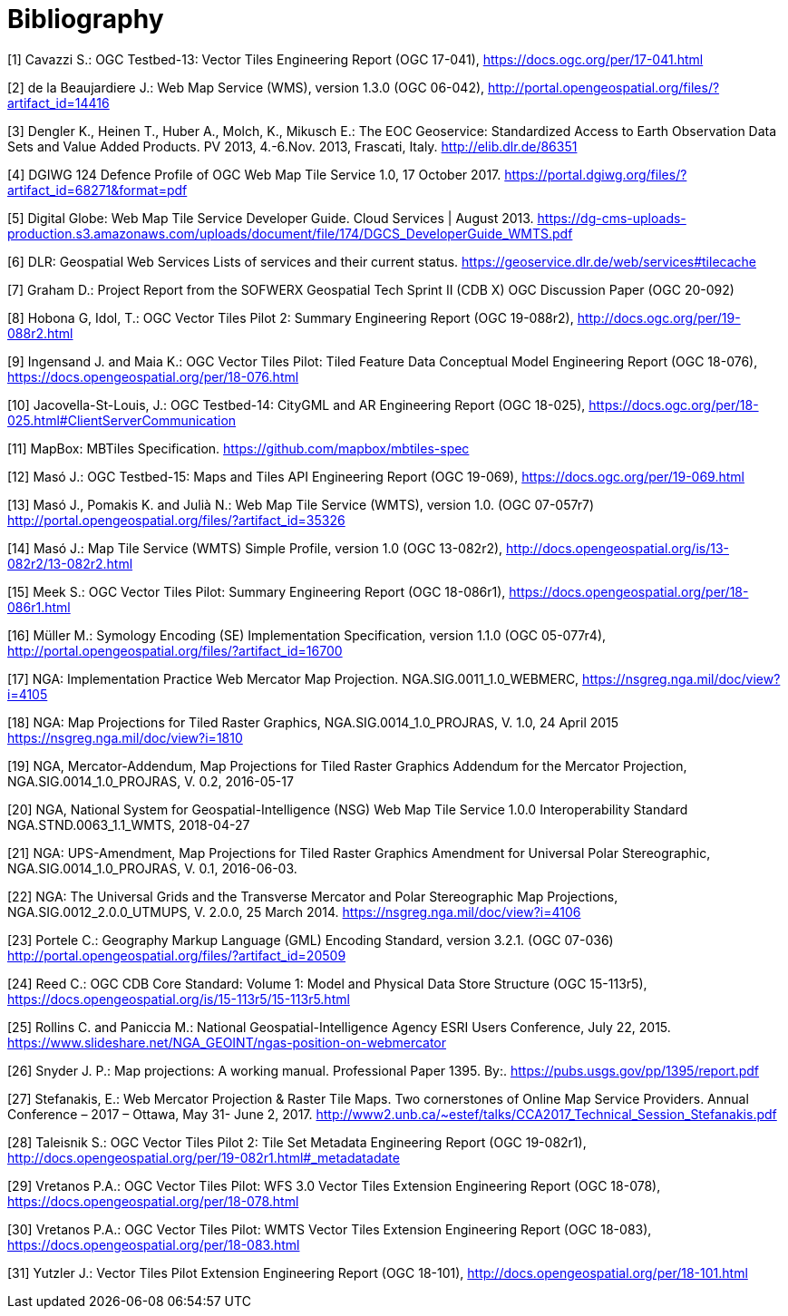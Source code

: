 [appendix]
:appendix-caption: Annex
[[Bibliography]]
= Bibliography

[1] Cavazzi S.: OGC Testbed-13: Vector Tiles Engineering Report (OGC 17-041), https://docs.ogc.org/per/17-041.html

[2] de la Beaujardiere J.: Web Map Service (WMS), version 1.3.0 (OGC 06-042), http://portal.opengeospatial.org/files/?artifact_id=14416

[3] Dengler K., Heinen T., Huber A., Molch, K., Mikusch  E.: The EOC Geoservice: Standardized Access to Earth Observation Data Sets and Value Added Products. PV 2013, 4.-6.Nov. 2013, Frascati, Italy. http://elib.dlr.de/86351

[4] DGIWG 124 Defence Profile of OGC Web Map Tile Service 1.0, 17 October 2017. https://portal.dgiwg.org/files/?artifact_id=68271&format=pdf

[5] Digital Globe: Web Map Tile Service Developer Guide. Cloud Services | August 2013. https://dg-cms-uploads-production.s3.amazonaws.com/uploads/document/file/174/DGCS_DeveloperGuide_WMTS.pdf

[6] DLR: Geospatial Web Services Lists of services and their current status. https://geoservice.dlr.de/web/services#tilecache

[7] Graham D.: Project Report from the SOFWERX Geospatial Tech Sprint II (CDB X) OGC Discussion Paper (OGC 20-092)

[8] Hobona G, Idol, T.: OGC Vector Tiles Pilot 2: Summary Engineering Report (OGC 19-088r2), http://docs.ogc.org/per/19-088r2.html

[9] Ingensand J. and Maia K.: OGC Vector Tiles Pilot: Tiled Feature Data Conceptual Model Engineering Report (OGC 18-076), https://docs.opengeospatial.org/per/18-076.html

[10] Jacovella-St-Louis, J.: OGC Testbed-14: CityGML and AR Engineering Report (OGC 18-025), https://docs.ogc.org/per/18-025.html#ClientServerCommunication

[11] MapBox: MBTiles Specification. https://github.com/mapbox/mbtiles-spec

[12] Masó J.: OGC Testbed-15: Maps and Tiles API Engineering Report (OGC 19-069), https://docs.ogc.org/per/19-069.html

[13] Masó J., Pomakis K. and Julià N.: Web Map Tile Service (WMTS), version 1.0. (OGC 07-057r7) http://portal.opengeospatial.org/files/?artifact_id=35326

[14] Masó J.: Map Tile Service (WMTS) Simple Profile, version 1.0 (OGC 13-082r2), http://docs.opengeospatial.org/is/13-082r2/13-082r2.html

[15] Meek S.: OGC Vector Tiles Pilot: Summary Engineering Report (OGC 18-086r1), https://docs.opengeospatial.org/per/18-086r1.html

[16] Müller M.: Symology Encoding (SE) Implementation Specification, version 1.1.0 (OGC 05-077r4), http://portal.opengeospatial.org/files/?artifact_id=16700

[17] NGA: Implementation Practice Web Mercator Map Projection. NGA.SIG.0011_1.0_WEBMERC, https://nsgreg.nga.mil/doc/view?i=4105

[18] NGA: Map Projections for Tiled Raster Graphics, NGA.SIG.0014_1.0_PROJRAS, V. 1.0, 24 April 2015 https://nsgreg.nga.mil/doc/view?i=1810

[19] NGA, Mercator-Addendum, Map Projections for Tiled Raster Graphics Addendum for the Mercator Projection, NGA.SIG.0014_1.0_PROJRAS, V. 0.2, 2016-05-17

[20] NGA, National System for Geospatial-Intelligence (NSG) Web Map Tile Service 1.0.0 Interoperability Standard NGA.STND.0063_1.1_WMTS, 2018-04-27

[21] NGA: UPS-Amendment, Map Projections for Tiled Raster Graphics Amendment for Universal Polar Stereographic, NGA.SIG.0014_1.0_PROJRAS, V. 0.1, 2016-06-03.

[22] NGA: The Universal Grids and the Transverse Mercator and Polar Stereographic Map Projections, NGA.SIG.0012_2.0.0_UTMUPS, V. 2.0.0, 25 March 2014. https://nsgreg.nga.mil/doc/view?i=4106

[23] Portele C.: Geography Markup Language (GML) Encoding Standard, version 3.2.1. (OGC 07-036) http://portal.opengeospatial.org/files/?artifact_id=20509

[24] Reed C.: OGC CDB Core Standard: Volume 1: Model and Physical Data Store Structure (OGC 15-113r5), https://docs.opengeospatial.org/is/15-113r5/15-113r5.html

[25] Rollins C. and Paniccia M.: National Geospatial-Intelligence Agency ESRI Users Conference, July 22, 2015. https://www.slideshare.net/NGA_GEOINT/ngas-position-on-webmercator

[26] Snyder J. P.:  Map projections: A working manual. Professional Paper 1395. By:. https://pubs.usgs.gov/pp/1395/report.pdf

[27] Stefanakis, E.: Web Mercator Projection & Raster Tile Maps. Two cornerstones of Online Map Service Providers. Annual Conference – 2017 – Ottawa, May 31- June 2, 2017. http://www2.unb.ca/~estef/talks/CCA2017_Technical_Session_Stefanakis.pdf

[28] Taleisnik S.: OGC Vector Tiles Pilot 2: Tile Set Metadata Engineering Report (OGC 19-082r1), http://docs.opengeospatial.org/per/19-082r1.html#_metadatadate

[29] Vretanos P.A.: OGC Vector Tiles Pilot: WFS 3.0 Vector Tiles Extension Engineering Report (OGC 18-078), https://docs.opengeospatial.org/per/18-078.html

[30] Vretanos P.A.: OGC Vector Tiles Pilot: WMTS Vector Tiles Extension Engineering Report (OGC 18-083), https://docs.opengeospatial.org/per/18-083.html

[31] Yutzler J.: Vector Tiles Pilot Extension Engineering Report (OGC 18-101), http://docs.opengeospatial.org/per/18-101.html
